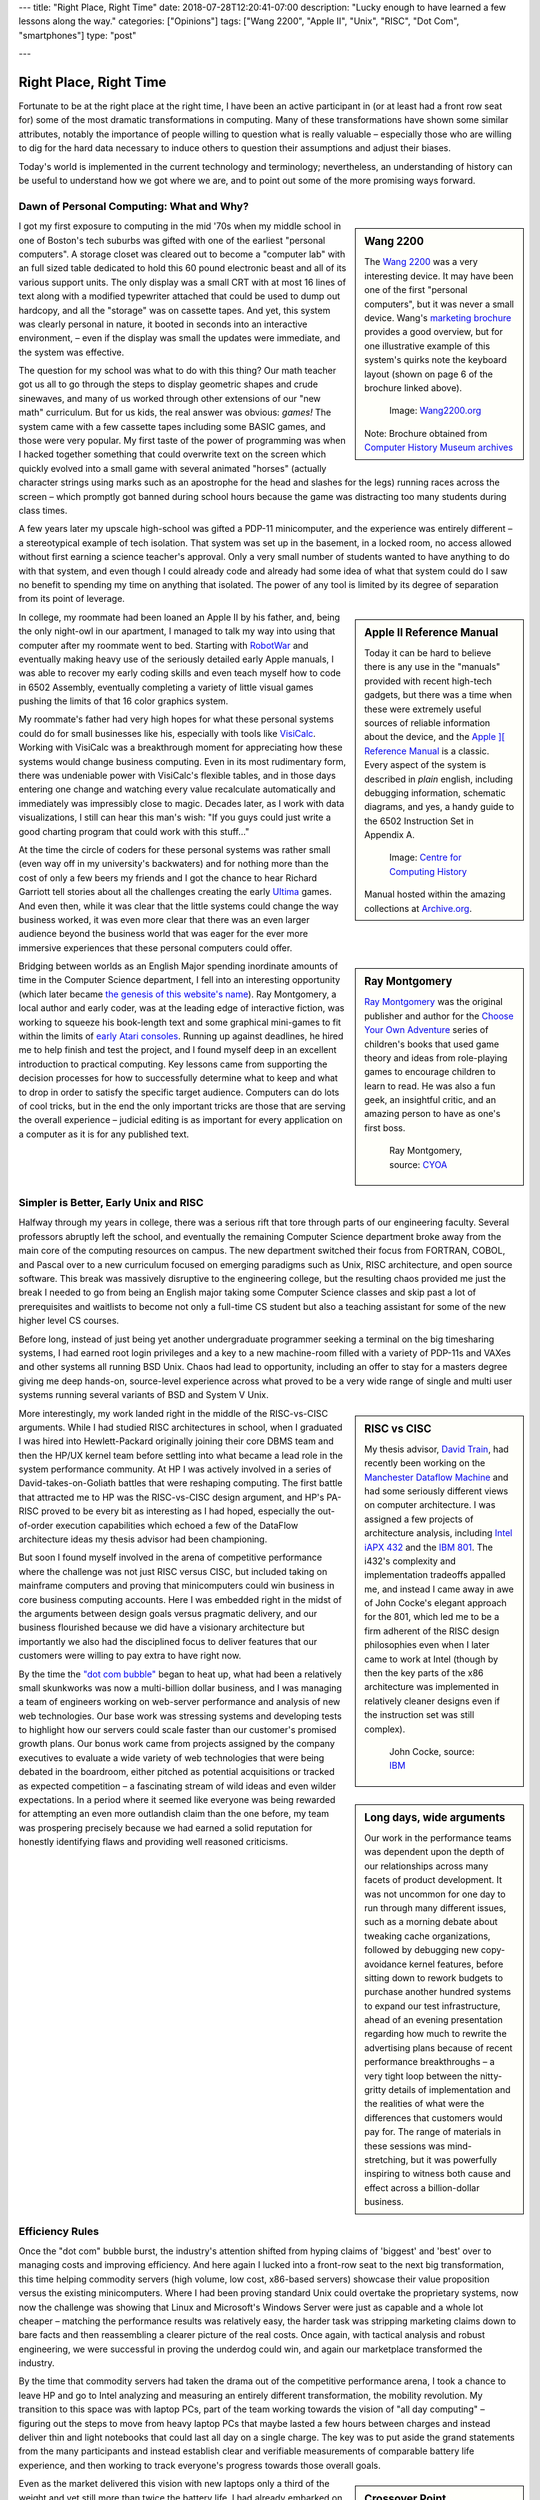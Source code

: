 ---
title: "Right Place, Right Time"
date: 2018-07-28T12:20:41-07:00
description: "Lucky enough to have learned a few lessons along the way."
categories: ["Opinions"]
tags: ["Wang 2200", "Apple II", "Unix", "RISC", "Dot Com", "smartphones"]
type: "post"

---


#######################
Right Place, Right Time
#######################

Fortunate to be at the right place at the right time,
I have been an active participant in (or at least had a front row seat for)
some of the most dramatic transformations in computing.
Many of these transformations have shown some similar attributes,
notably the importance of people willing to question what is really valuable
|--| especially those who are willing to dig for the hard data necessary
to induce others to question their assumptions and adjust their biases.

Today's world is implemented in the current technology and terminology;
nevertheless, an understanding of history can be useful
to understand how we got where we are,
and to point out some of the more promising ways forward.


Dawn of Personal Computing: What and Why?
#########################################

.. sidebar:: Wang 2200

   The `Wang 2200 <https://www.wang2200.org/>`__ was a very interesting device.
   It may have been one of the first "personal computers",
   but it was never a small device.
   Wang's
   `marketing brochure <Wang.Model2200.1973.102646199.pdf>`__
   provides a good overview, but for one illustrative example of
   this system's quirks note the keyboard layout
   (shown on page 6 of the brochure linked above).

   .. figure:: Wang2200-terminal.jpg
      :width: 100%

      Image: `Wang2200.org <https://www.wang2200.org>`__

   Note: Brochure obtained from
   `Computer History Museum archives <https://www.computerhistory.org/revolution/minicomputers/11/364/1998>`__

I got my first exposure to computing in the mid '70s
when my middle school in one of Boston's tech suburbs
was gifted with one of the earliest "personal computers".
A storage closet was cleared out to become a "computer lab"
with an full sized table dedicated to hold this 60 pound
electronic beast and all of its various support units.
The only display was a small CRT with at most 16 lines of text
along with a modified typewriter attached that could be used
to dump out hardcopy, and all the "storage" was on cassette tapes.
And yet, this system was clearly personal in nature,
it booted in seconds into an interactive environment,
|--| even if the display was small the updates were immediate,
and the system was effective.

The question for my school was what to do with this thing? 
Our math teacher got us all to go through the steps
to display geometric shapes and crude sinewaves,
and many of us worked through other extensions of our "new math" curriculum.
But for us kids, the real answer was obvious: *games!*
The system came with a few cassette tapes including some BASIC games,
and those were very popular.
My first taste of the power of programming was when
I hacked together something that could overwrite text on the screen
which quickly evolved into a small game with several animated "horses"
(actually character strings using marks
such as an apostrophe for the head and slashes for the legs)
running races across the screen |--|
which promptly got banned during school hours
because the game was distracting too many students during class times.

A few years later my upscale high-school was gifted a PDP-11 minicomputer,
and the experience was entirely different |--| a stereotypical example
of tech isolation.  That system was set up in the basement, in a locked room,
no access allowed without first earning a science teacher's approval.
Only a very small number of students wanted to have anything to do
with that system, and even though I could already code and already
had some idea of what that system could do
I saw no benefit to spending my time on anything that isolated.
The power of any tool is limited by its degree of separation
from its point of leverage.

.. sidebar:: Apple II Reference Manual

   Today it can be hard to believe there is any use in the "manuals"
   provided with recent high-tech gadgets, but there was a time when
   these were extremely useful sources of reliable information about
   the device, and the
   `Apple ][ Reference Manual <https://archive.org/details/Apple_II_Reference_Manual_1979_Apple>`__
   is a classic.
   Every aspect of the system is described in *plain* english, including
   debugging information, schematic diagrams, and yes, a handy guide
   to the 6502 Instruction Set in Appendix A.

   .. figure:: AppleIIReference-product-74199.jpg

      Image: `Centre for Computing History <https://www.computinghistory.org.uk/det/22097/Apple-II-Reference-Manual/>`__

   Manual hosted within the amazing collections at 
   `Archive.org <https://archive.org/>`__.

In college, my roommate had been loaned an Apple II by his father,
and, being the only night-owl in our apartment,
I managed to talk my way into using that computer after my roommate went to bed.
Starting with `RobotWar <https://en.wikipedia.org/wiki/RobotWar>`__
and eventually making heavy use of the seriously detailed early Apple manuals,
I was able to recover my early coding skills
and even teach myself how to code in 6502 Assembly,
eventually completing a variety of little visual games
pushing the limits of that 16 color graphics system.

My roommate's father had very high hopes for what these personal systems
could do for small businesses like his, especially with tools like
`VisiCalc <https://en.wikipedia.org/wiki/VisiCalc>`__.
Working with VisiCalc was a breakthrough moment
for appreciating how these systems would change business computing.
Even in its most rudimentary form,
there was undeniable power with VisiCalc's flexible tables,
and in those days entering one change and
watching every value recalculate automatically and immediately
was impressibly close to magic.
Decades later, as I work with data visualizations, I still can hear
this man's wish: "If you guys could just write a good charting program that
could work with this stuff..."

At the time the circle of coders for these personal systems
was rather small (even way off in my university's backwaters)
and for nothing more than the cost of only a few beers
my friends and I got the chance to hear Richard Garriott
tell stories about all the challenges creating the early
`Ultima <https://en.wikipedia.org/wiki/Ultima_(series)>`__ games.
And even then, while it was clear that the little systems could
change the way business worked, it was even more clear that
there was an even larger audience beyond the business world that was
eager for the ever more immersive experiences that these personal computers
could offer.

.. sidebar:: Ray Montgomery

   `Ray Montgomery <https://www.cyoa.com/pages/r-a-montgomery-1936-2014>`__
   was the original publisher and author for the
   `Choose Your Own Adventure <https://www.cyoa.com/>`__
   series of children's books that used game theory and
   ideas from role-playing games to encourage children to learn to read.
   He was also a fun geek, an insightful critic, and an amazing person
   to have as one's first boss.

   .. figure:: RayMontgomery-ray_obit_large.jpg
      :width: 100%

      Ray Montgomery, source: `CYOA <https://www.cyoa.com/pages/r-a-montgomery-1936-2014>`__

Bridging between worlds as an English Major spending inordinate amounts
of time in the Computer Science department,
I fell into an interesting opportunity (which later became
`the genesis of this website's name </post/f-is-odd>`__).
Ray Montgomery, a local author and early coder,
was at the leading edge of interactive fiction,
was working to squeeze his book-length text and some graphical mini-games
to fit within the limits of
`early Atari consoles <https://en.wikipedia.org/wiki/Atari_2600>`__.
Running up against deadlines, he hired me to help finish and test the project,
and I found myself deep in an excellent introduction to practical computing.
Key lessons came from supporting the decision processes
for how to successfully determine what to keep and what to drop
in order to satisfy the specific target audience.
Computers can do lots of cool tricks, but in the end the only important
tricks are those that are serving the overall experience |--|
judicial editing is as important for every application on a computer
as it is for any published text.


Simpler is Better, Early Unix and RISC
######################################

Halfway through my years in college,
there was a serious rift that tore through parts of our engineering faculty.
Several professors abruptly left the school,
and eventually the remaining Computer Science department broke away
from the main core of the computing resources on campus.
The new department switched their focus from FORTRAN, COBOL, and Pascal
over to a new curriculum focused on emerging paradigms such as
Unix, RISC architecture, and open source software.
This break was massively disruptive to the engineering college,
but the resulting chaos provided me just the break I needed
to go from being an English major taking some Computer Science classes
and skip past a lot of prerequisites and waitlists
to become not only a full-time CS student
but also a teaching assistant for some of the new higher level CS courses.

Before long, instead of just being yet another undergraduate programmer
seeking a terminal on the big timesharing systems,
I had earned root login privileges and a key to a new machine-room filled with
a variety of PDP-11s and VAXes and other systems all running BSD Unix.
Chaos had lead to opportunity,
including an offer to stay for a masters degree
giving me deep hands-on, source-level experience
across what proved to be a very wide range of single and multi user systems
running several variants of BSD and System V Unix.

.. sidebar:: RISC vs CISC

   My thesis advisor,
   `David Train <https://www.linkedin.com/in/david-train-7589024>`__,
   had recently been working on the
   `Manchester Dataflow Machine <https://en.wikipedia.org/wiki/Dataflow_architecture>`__
   and had some seriously different views on computer architecture.
   I was assigned a few projects of architecture analysis, including
   `Intel iAPX 432 <https://en.wikipedia.org/wiki/Intel_iAPX_432>`__
   and the `IBM 801 <https://en.wikipedia.org/wiki/IBM_801>`__.
   The i432's complexity and implementation tradeoffs appalled me,
   and instead I came away in awe of John Cocke's elegant approach for the 801,
   which led me to be a firm adherent of the RISC design philosophies
   even when I later came to work at Intel
   (though by then the key parts of the x86 architecture was implemented
   in relatively cleaner designs even if the instruction set was still
   complex).

   .. figure:: us__en_us__ibm100__risc_architecture__john_cocke__750x990.jpg
      :width: 100%

      John Cocke, source: `IBM <https://www-03.ibm.com/ibm/history/ibm100/us/en/icons/risc/>`__

More interestingly, my work landed right in the middle of the RISC-vs-CISC
arguments.  While I had studied RISC architectures in school,
when I graduated I was hired into Hewlett-Packard
originally joining their core DBMS team and then the HP/UX kernel team
before settling into what became a lead role
in the system performance community.
At HP I was actively involved in a series of David-takes-on-Goliath battles
that were reshaping computing.  The first battle that attracted me to HP
was the RISC-vs-CISC design argument,
and HP's PA-RISC proved to be every bit as interesting as I had hoped,
especially the out-of-order execution capabilities
which echoed a few of the DataFlow architecture ideas my thesis advisor had
been championing.

But soon I found myself involved in the arena of competitive performance
where the challenge was not just RISC versus CISC,
but included taking on mainframe computers and proving that minicomputers
could win business in core business computing accounts.
Here I was embedded right in the midst of the arguments between design goals
versus pragmatic delivery, and our business flourished because we did have
a visionary architecture but importantly we also had the disciplined focus to
deliver features that our customers were willing to pay extra to have right now.

.. sidebar:: Long days, wide arguments

   Our work in the performance teams was dependent upon the depth
   of our relationships across many facets of product development.
   It was not uncommon for one day to run through many different issues,
   such as a morning debate about tweaking cache organizations,
   followed by debugging new copy-avoidance kernel features,
   before sitting down to rework budgets
   to purchase another hundred systems to expand our test infrastructure,
   ahead of an evening presentation regarding how much
   to rewrite the advertising plans because of recent performance breakthroughs
   |--| a very tight loop between the nitty-gritty details of implementation
   and the realities of what were the differences that customers would pay for.
   The range of materials in these sessions was mind-stretching,
   but it was powerfully inspiring to witness both cause and effect
   across a billion-dollar business.

By the time the
`"dot com bubble" <https://en.wikipedia.org/wiki/Dot-com_bubble>`__
began to heat up, what had been a relatively small skunkworks
was now a multi-billion dollar business,
and I was managing a team of engineers working on web-server performance
and analysis of new web technologies.
Our base work was stressing systems and developing tests to highlight
how our servers could scale faster than our customer's promised growth plans.
Our bonus work came from projects assigned by the company executives
to evaluate a wide variety of web technologies
that were being debated in the boardroom, either pitched as potential
acquisitions or tracked as expected competition |--| a fascinating stream of
wild ideas and even wilder expectations.
In a period where it seemed like everyone was being rewarded
for attempting an even more outlandish claim than the one before,
my team was prospering precisely because we had earned a solid reputation
for honestly identifying flaws and providing well reasoned criticisms.


Efficiency Rules
################

Once the "dot com" bubble burst, the industry's attention shifted
from hyping claims of 'biggest' and 'best' over to managing costs
and improving efficiency.
And here again I lucked into a front-row seat to the next big transformation,
this time helping commodity servers (high volume, low cost, x86-based
servers) showcase their value proposition versus the existing minicomputers.
Where I had been proving standard Unix could overtake the proprietary systems,
now now the challenge was showing that Linux and Microsoft's Windows Server
were just as capable and a whole lot cheaper |--| matching the performance
results was relatively easy, the harder task was stripping marketing claims
down to bare facts and then reassembling a clearer picture of the real costs.
Once again, with tactical analysis and robust engineering,
we were successful in proving the underdog could win,
and again our marketplace transformed the industry.

By the time that commodity servers had taken the drama out of the
competitive performance arena, I took a chance to leave HP and go to Intel
analyzing and measuring an entirely different transformation,
the mobility revolution.
My transition to this space was with laptop PCs, part of the
team working towards the vision of "all day computing" |--| figuring out the
steps to move from heavy laptop PCs that maybe lasted a few hours between
charges and instead deliver thin and light notebooks that could last all
day on a single charge.  The key was to put aside the grand statements
from the many participants and instead establish clear and verifiable
measurements of comparable battery life experience, and then working to
track everyone's progress towards those overall goals.

.. sidebar:: Crossover Point

   Horace Dediu was one of the earliest analysts to realize
   how disruptive smartphones would be to the computer industry.
   His blog at `Asymco.com <https://www.asymco.com/>`__
   is full of beautifully clear charts showing
   this disruption as it happens.

   .. figure:: Screen-Shot-2016-03-28-at-12.28.22-PM-617x620.png
      :width: 100%

      Source: `Aysmco: The Next 40 <https://www.asymco.com/2016/03/28/the-next-40/#identifier_0_7568>`__, 2016-03-28

Even as the market delivered this vision
with new laptops only a third of the weight
and yet still more than twice the battery life,
I had already embarked on a new assignment:
evaluating when, where, and how smartphones would threaten laptops.
Starting alone, creating a new lab out of a basement storeroom,
we built a team that would soon include a dozen people directly measuring
all sorts of phone and tablet devices, working with dozens of partners
across the country to generate some of the most reactive reports
to be presented to the executive team.  Our conclusions were controversial
but we had done the work to make our measurements both robust and
representative, so when the boardroom arguments erupted
instead of the usual shoot-the-messenger response
our data and our methods were used to drive change across the company.

The common theme was that very few customers
ever care about technology for technology's sake.
The vast majority of the marketplace just wants solutions that provide
the desired experience with a minimum of cost and hassle.
If there are alternatives that satisfy these needs more easily,
then it will not take long before even the strongest products
suffer from the changing tides.
The key, as always, is having a good understanding
of the strengths of one's products
and at least as good understanding of 
what the market is willing to pay for.


Observations
############

Today, with the freedom to work on the projects that most intrigue me,
I am playing in the deep waters of Data Science.  And yet, even in
these new areas of discovery, I find myself still watching again
how quickly over-hyped energy is dissipated, and that real progress
comes from the stable engineering of those who have a solid grip on
what is really necessary to address the problem at hand.

One of the few constants through all of these transformations has
been the value of those who are willing to provide clear and steadfast
advice in spite of pressure to just ride the current trends.
Management may not immediately appreciate the push-back, but executive
decisions will only be as good as the information available at the time,
and if key people are afraid to speak up
then the important decisions will be made in an information vacuum.

To be successful in these situations takes a lot of preparation,
and often a bit of good fortune,
but all these situations start with a willingness to stand up
and draw attention to some well founded data
that reveals something that we all do need to see.

.. |--| unicode::  U+2013  .. en dash
